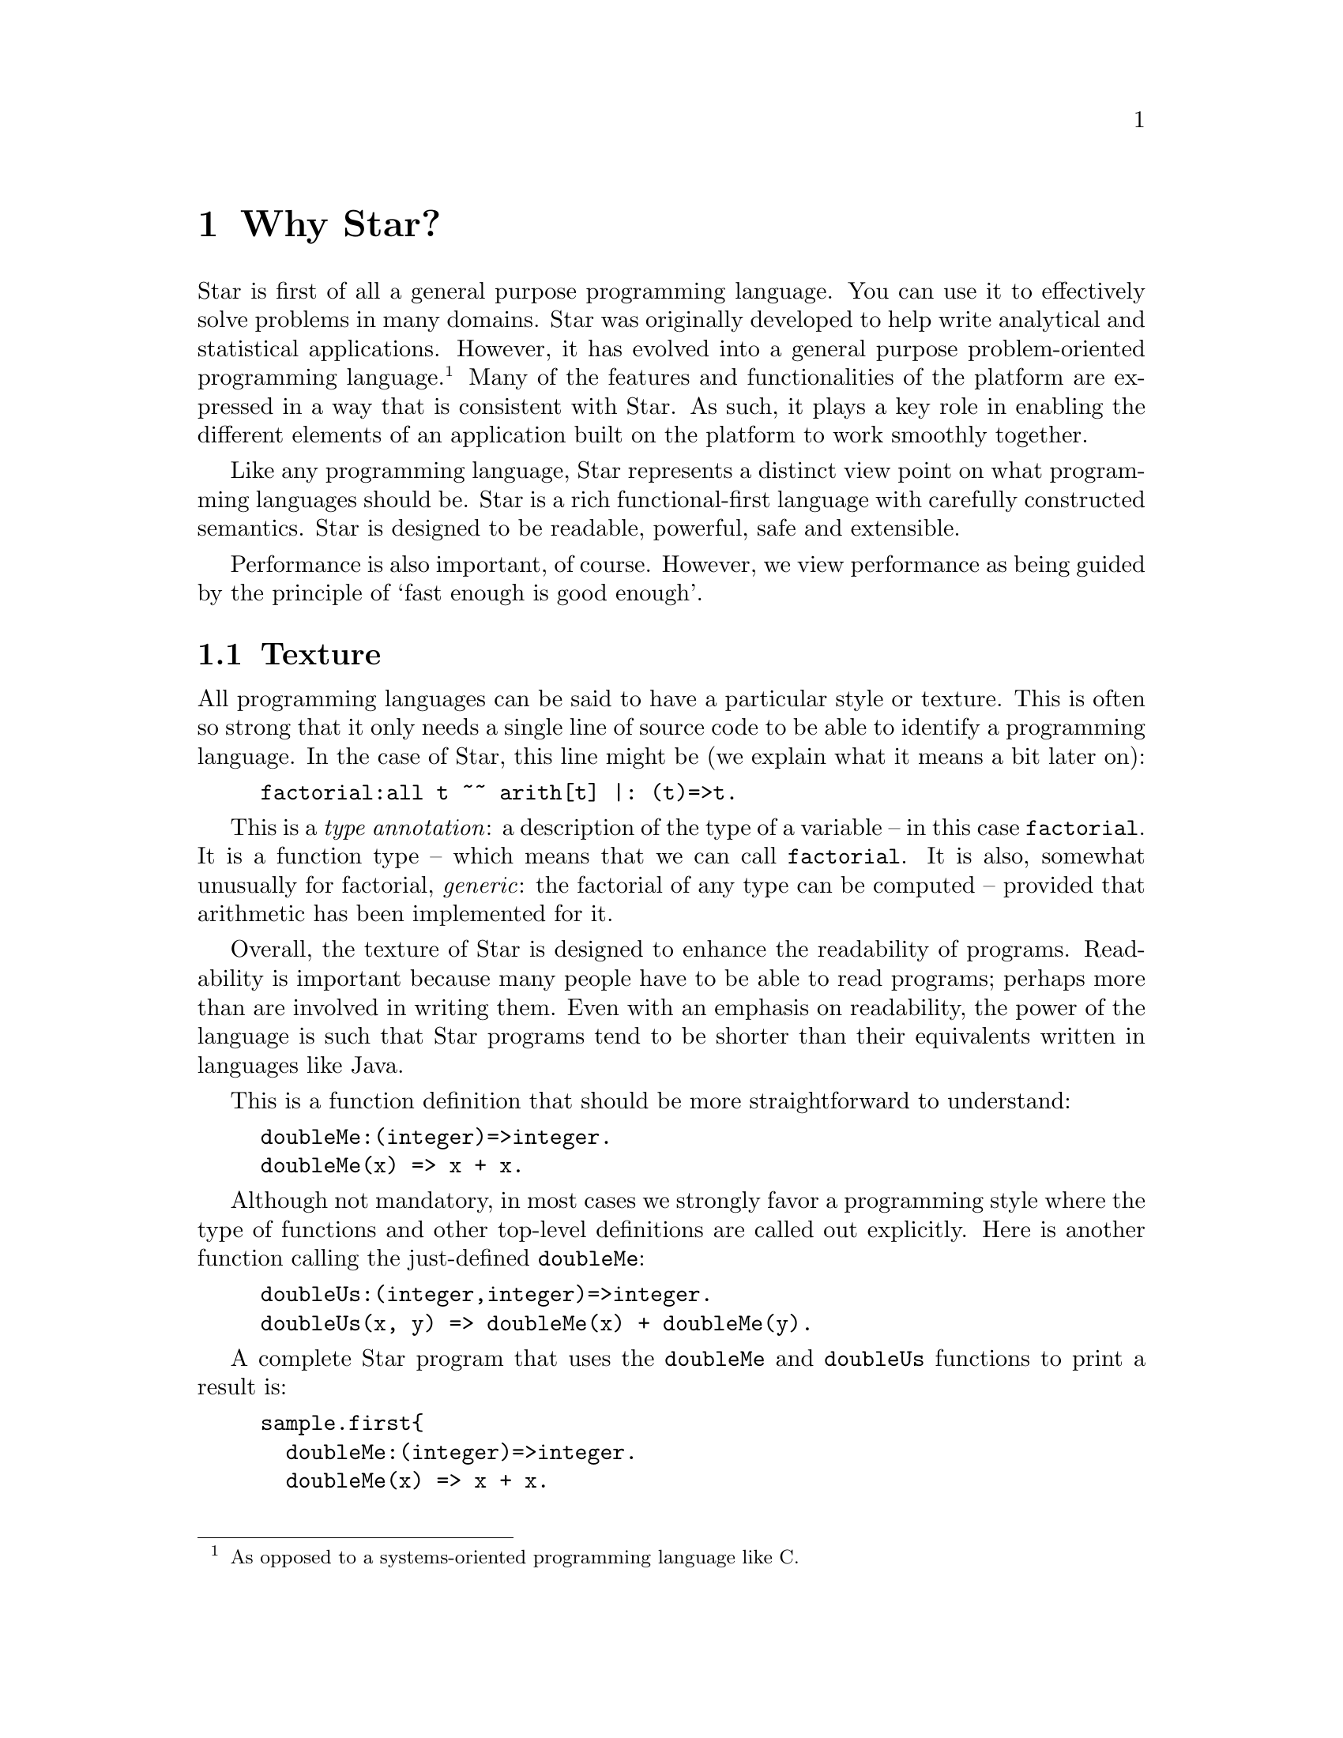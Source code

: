 @node Why Star?
@chapter Why Star?

Star is first of all a general purpose programming language. You can
use it to effectively solve problems in many domains. Star was
originally developed to help write analytical and statistical
applications. However, it has evolved into a general purpose
problem-oriented programming language.@footnote{As opposed to a
systems-oriented programming language like C.} Many of the features
and functionalities of the platform are expressed in a way that is
consistent with Star. As such, it plays a key role in enabling the
different elements of an application built on the platform to work
smoothly together.

Like any programming language, Star represents a distinct view point
on what programming languages should be. Star is a rich
functional-first language with carefully constructed semantics. Star
is designed to be readable, powerful, safe and extensible.

Performance is also important, of course. However, we view performance
as being guided by the principle of `fast enough is good enough'.

@node Texture
@section Texture
All programming languages can be said to have a particular style or
texture. This is often so strong that it only needs a single line of
source code to be able to identify a programming language. In the case
of Star, this line might be (we explain what it means a bit later on):

@example
factorial:all t ~~ arith[t] |: (t)=>t.
@end example

This is a @emph{type annotation}: a description of the type of a
variable -- in this case @code{factorial}. It is a function type --
which means that we can call @code{factorial}. It is also, somewhat
unusually for factorial, @emph{generic}: the factorial of any type can
be computed -- provided that arithmetic has been implemented for it.

Overall, the texture of Star is designed to enhance the readability of
programs. Readability is important because many people have to be able
to read programs; perhaps more than are involved in writing them. Even
with an emphasis on readability, the power of the language is such
that Star programs tend to be shorter than their equivalents written
in languages like Java.

This is a function definition that should be more straightforward to
understand:
@example
doubleMe:(integer)=>integer.
doubleMe(x) => x + x.
@end example

Although not mandatory, in most cases we strongly favor a programming
style where the type of functions and other top-level definitions are
called out explicitly. Here is another function calling the
just-defined @code{doubleMe}:

@example
doubleUs:(integer,integer)=>integer.
doubleUs(x, y) => doubleMe(x) + doubleMe(y).
@end example

A complete Star program that uses the @code{doubleMe} and
@code{doubleUs} functions to print a result is:
@example
sample.first@{
  doubleMe:(integer)=>integer.
  doubleMe(x) => x + x.

  doubleUs:(integer,integer)=>integer.
  doubleUs(x, y) => doubleMe(x) + doubleMe(y).

  main:()=>action[(),()].
  main() => do @{
    logMsg(info,"double trouble is $(doubleUs(3,4))")
  @}
@}
@end example

Function definitions can use multiple clauses, pattern matching, and guards:
@example
lucky:(integer)=>string.
lucky(7) => "LUCKY NUMBER SEVEN!".
lucky(x) default => "Sorry, you’re out of luck, pal!"

fctrl:(integer)=>integer.
fctrl(0) => 1.
fctrl(n) where n > 0 => n * fctrl(n-1)
@end example
In fact, this last function is not fully paradigmatic of Star. A
better, albeit more complex, version of this would be:
@example
factorial:all t ~~ arith[t] |: (t)=>t.
factorial(zero) => one.
factorial(n) where n > zero => n * factorial(n-one)
@end example
This version of factorial will work with integers, floats anything
that can do arithmetic. Here we use special variables @code{zero} and
@code{one} to denote 0 and 1 in a type-agnostic way.

@node Higher Order Functions
@subsection Higher Order Functions
Star supports higher-order functions. The following @code{apply} function
corresponds to the familiar map function from other functional
languages.
@example
apply:all s,t ~~ ((s)=>t,cons[s])=>cons[t].
apply(f, .nil) => .nil.
apply(f, cons(x, xs)) =>
      cons(f(x), apply(f, xs)).
@end example
Although Star has a sophisticated type system that supports automatic
type inference, we recommend that that programmers supply type
annotations, which often improve readability.

@quotation Note
Specifically, the rule for type inference is that Star will
automatically infer the types of all variables; but will never infer a
@emph{generic} -- or quantified -- type for functions.

This represents an interesting balance between convenience -- many
programs are not actually fully generic -- and precision.
@end quotation
So, since @code{apply} is supposed to be generic, we are required to
supply a type annotation for it:
@example
apply:all s,t ~~ ((s)=>t,cons[s])=>cons[t].
@end example
This states that @code{apply} is generic in two types, that it takes a
function argument and a @code{cons} list argument and returns a new
@code{cons} list.


@node Patterns
@subsection Patterns
Patterns and pattern matching are ubiquitous in Star. Nearly all
literal forms have a pattern equivalent that allows matching and, most
importantly, de-structuring such values.

For example, we can define functions over collections that allow us to
(say) compute the maximum element in a collection:

@example
maximum:all t ~~ arith[t] |: (list[t],t)=>t.
maximum([H,..T]) => let @{
  max([],Mx) => Mx.
  max([F,..R],Mx) where F>Mx => max(R,F).
  max([_,..R],Mx) default => max(R,Mx).
@} in max(T,H)
@end example
The @code{max} function enclosed in the @code{let} body uses patterns to
match against the successive elements of the collection. 

The pattern form:
@example
[H,..T]
@end example
matches any non-empty sequence; and binds the first element of the
sequence to the variable @code{H} and the remainder of the sequence to
@code{T}.

The pattern form:
@example
[]
@end example
only matches an empty collection.

The @code{maximum} function is written in terms of a local function –
@code{max} – and a call to that local function. The @code{let}
expression is one of the foundations and cornerstones of functional
programming.

@node Defining Types
@subsection Defining Types
Like most functional languages, Star supports many forms of sequence
collection natively. One of the more common kinds of list is the ‘cons
list’ a.k.a. single-linked list. Cons lists are defined using a type
definition that introduces the type and its different ‘shapes’:

@example
all t ~~ cons[t] ::= .nil | cons(t,cons[t]).
@end example

This states that there are two forms of @code{cons} lists: the empty cons
list @code{.nil}, and a pairing @code{cons(x, xs)} where @code{x} is
the first element, and @code{xs} is the rest of the list. The
@code{all} quantifier at the beginning of the declaration of the @code{cons}
type marks the type as a generic type – specifically a universal type.

@quotation Note
Notice the period in front of the @code{.nil} enumeration symbol. This
allows us (the compiler and the programmer) to be more obvious in
distinguishing such symbols from variables. There are other benefits,
but clarity is the main driver.@footnote{It @emph{does} have the
somewhat unfortunate side-effect of requiring a period in front of
boolean @code{.true} and @code{.false} literals.}
@end quotation


All Star values can be written as literals, including user defined
types like cons. For example, the @code{cons} list:

@example
cons("alpha",cons("beta",cons("gamma",.nil)))
@end example
contains the strings @code{"alpha"}, @code{"beta"} and @code{"gamma"}.

The standard implementation of @code{cons} lists in Star also supports
the sequence notation we saw above. So, this list can also be written:
@example
["alpha", "beta", "gamma"]:cons[string]
@end example
Note that we are not allowed to mix strings and integers in the same
list. That is because Star is strongly, statically typed and requires
all elements of a list to have the same type.

Just as with sequences, we can define functions over @code{cons} lists via
pattern matching:
@example
maxCons:(cons[integer]) => integer.
maxCons(cons(x, .nil)) => x.
maxCons(cons(x, xs)) default => let @{
     maxRest = maxCons(xs).
   @} in (x > maxRest ? x || maxRest)
@end example
   
The first @code{maxCons} equation is for @code{cons} lists with one
element, where @code{maxCons} simply returns that element. The second
equation first computes the maximum of the rest of the list via a
recursive call, and uses a conditional expression to compute the
maximum for the entire list.

The expression
@example
(x > maxRest ? x || maxRest)
@end example
is a conditional expression: if @code{x} is greater than
@code{maxRest} then it is the maximum; otherwise @code{maxRest}
is. This is an example of a very well known form of expression that
uses symbolic operators rather than keywords.

@node Collections
@subsection Collections
Star has a standard way of writing sequences and collections – like
lists and dictionaries. For example, the expression
@example
[4, 8, 15, 16, 42]:list[integer]
@end example
denotes the list with the numbers 4, 8, 15, 16 and 42 in it. This
notation – which is called the sequence notation – is quite
general. We can denote a different kind of collection, containing cons
elements for example, using:
@example
[4, 8, 15, 16, 42]:cons[integer]
@end example
or, we can even denote a general collection without being explicit
about the type of collection:
@example
[4, 8, 15, 16, 42]
@end example
In this last case, the compiler may have to rely on the context to
fully determine the type of the sequence.

As another example, we can see that a dictionary literal is also a
variation on the collection – except that we have keys as well as
values:
@example
[ "alpha"->1, "beta"->2 ]
@end example

@node Comprehensions
@subsection Comprehensions
Star has a built-in query expression notation that allows us to avoid
a lot of common recursive forms of definition. For example, the
@code{apply} function can be written more succinctly using:
@example
apply(f,C) => @{ f(X) | X in C @}
@end example
the meaning of the expression is equivalent to the recursive
definition we saw of @code{apply} above.

@node A Little Context
@section A Little Context

The origins of Star lie in a platform that was originally oriented
towards complex event processing applications.@cite{luckham:2012}
StarRules — as it was known then — was a rules language that allowed
one to express CEP-style rules succinctly.

However, as often happens, requirements evolved and CEP itself became
just one of many application areas that the Starview platform can
address. The same pressures for generality in the platform lead to a
greater interest in extensibility and generality in the programming
language.

@node All Projects are Team Projects
@subsection All Projects are Team Projects

A key observation about successful software projects is that they
involve teams; even if they start out as solo projects, they
invariably become team projects. Furthermore, deployment targets will
often extend to span a range of devices from smart phones to
multi-cluster super computers. Finally, software is rarely completely
useful in isolation: integration with other systems if often key to
realizing the benefits of a given system. These aspects have
continually influenced Star’s design.

Another strong influence on Star was the social context: We assumed
that any any given software project would involve many people. This
led us to conclude that features such as clear semantics, safety,
strong modularization, and in particular multi-paradigm support are
essential rather than being optional.

The foundations for safety in a programming language stem from an
expressive type system — the more expressive the type system, the less
the temptation to escape from it — and from an easy-to-reason-about
semantics. These requirements favor primarily functional languages,
especially when it comes to reasoning about parallel and distributed
programming.

Star is not a pure language in the sense that it permits programs with
assignments and stateful objects. This is both because we wish to
permit programmers to build in ways that suits their needs and because
some algorithms are easier to express using mutable state. However,
the language encourages the programmer to program more
declaratively. Star enables procedural programming whilst constraining
features to avoid some pitfalls of global hidden state.

@node Requirements Change and Systems Evolve
@subsection Requirements Change and Systems Evolve

One particular scenario played out several times: we developed some
high-level but specific feature that was designed to meet a particular
goal; but, in order to address a slightly different goal we were
forced to evolve to a simpler but more general form.

For example, initially Star had a high-level concurrency model to
allow multiple agents to process events with some degree of
parallelism. This model was elegant and had an intuitive semantics,
but did not fit certain kinds of applications that we also wanted to
be able to support. At this point we had a choice: to develop
additional forms of concurrency to address the new requirements or to
modify the original.

We chose to refactor the concurrency model with a more general
one. The main reason being that we could not be certain that other
variants of concurrency would also be important in the future.

This refactor also had the side-effect of making the concurrency
framework lower-level. This process of replacing specific but
high-level features with more general but lower-level ones occurred
several times: for concurrency, relational data structures and the
rules formalism itself.

It was partly in response to this that we invested effort in making
the Star language extensible via an extensible grammar and macros. In
effect, we adopted a domain-specific language methodology for the
design of Star itself. Using these extensibility facilities means that
we are often able to present high-level features while basing them on
more general more low-level capabilities.

@node Star is Rich
@section Star is Rich

Star is a full-featured language. It is an intentionally rich
language. In addition to the features described here are concurrency
features, data abstraction features that include the concept of
existentially quantified types – that enables abstract data types –
and computation expressions – that are important when designing
systems that rely on being able to delay and control how expressions
are evaluated; and many more.

In the chapters that follow, we will focus on three major features of
Star that define much of the essence of Star: actors, contracts and
the features needed to extend the syntax and capabilities of Star.
